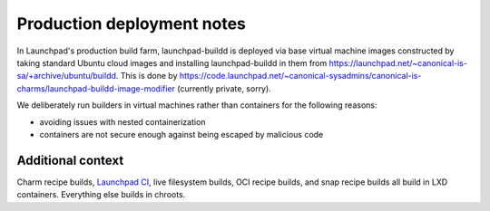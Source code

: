 ===========================
Production deployment notes
===========================

In Launchpad's production build farm, launchpad-buildd is deployed via base
virtual machine images constructed by taking standard Ubuntu cloud images
and installing launchpad-buildd in them from
https://launchpad.net/~canonical-is-sa/+archive/ubuntu/buildd.  This is done
by
https://code.launchpad.net/~canonical-sysadmins/canonical-is-charms/launchpad-buildd-image-modifier
(currently private, sorry).

We deliberately run builders in virtual machines rather than containers
for the following reasons:

- avoiding issues with nested containerization
- containers are not secure enough against being escaped by malicious code

------------------
Additional context
------------------

Charm recipe builds, `Launchpad CI <https://help.launchpad.net/Code/ContinuousIntegration>`_, live filesystem builds, OCI recipe builds, and snap recipe builds all build in LXD containers.  Everything else builds in chroots.
